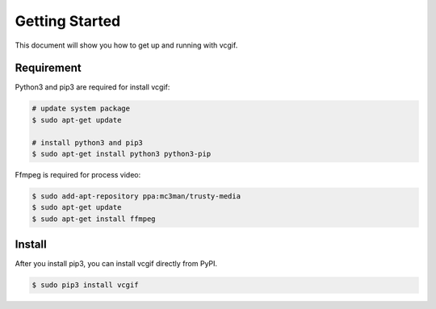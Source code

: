 Getting Started
===============
This document will show you how to get up and running with vcgif.

Requirement
---------------

Python3 and pip3 are required for install vcgif:

.. code-block:: bash

   # update system package
   $ sudo apt-get update

   # install python3 and pip3
   $ sudo apt-get install python3 python3-pip

Ffmpeg is required for process video:

.. code-block:: bash
    
    $ sudo add-apt-repository ppa:mc3man/trusty-media
    $ sudo apt-get update
    $ sudo apt-get install ffmpeg

Install
---------------
After you install pip3, you can install vcgif directly from PyPI.

.. code-block:: bash

   $ sudo pip3 install vcgif